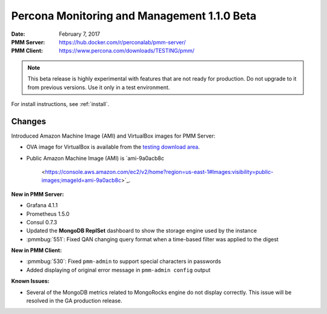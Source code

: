 .. _1.1.0beta:

============================================
Percona Monitoring and Management 1.1.0 Beta
============================================

:Date: February 7, 2017
:PMM Server: https://hub.docker.com/r/perconalab/pmm-server/
:PMM Client: https://www.percona.com/downloads/TESTING/pmm/

.. note::

   This beta release is highly experimental
   with features that are not ready for production.
   Do not upgrade to it from previous versions.
   Use it only in a test environment.

For install instructions, see :ref:`install`.

Changes
=======

Introduced Amazon Machine Image (AMI) and VirtualBox images for PMM Server:

* OVA image for VirtualBox is available from the
  `testing download area
  <https://www.percona.com/redir/downloads/TESTING/pmm/>`_.

* Public Amazon Machine Image (AMI) is
  `ami-9a0acb8c
   <https://console.aws.amazon.com/ec2/v2/home?region=us-east-1#Images:visibility=public-images;imageId=ami-9a0acb8c>`_.

**New in PMM Server:**

* Grafana 4.1.1

* Prometheus 1.5.0

* Consul 0.7.3

* Updated the **MongoDB ReplSet** dashboard
  to show the storage engine used by the instance

* :pmmbug:`551`: Fixed QAN changing query format
  when a time-based filter was applied to the digest

**New in PMM Client:**

* :pmmbug:`530`: Fixed ``pmm-admin`` to support special characters
  in passwords

* Added displaying of original error message
  in ``pmm-admin config`` output

**Known Issues:**

* Several of the MongoDB metrics related to MongoRocks engine
  do not display correctly.
  This issue will be resolved in the GA production release.
